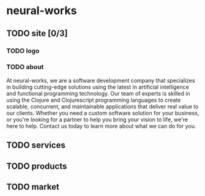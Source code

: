 * neural-works
** TODO site [0/3]
*** TODO logo
*** TODO about
At neural-works, we are a software development company that specializes in
building cutting-edge solutions using the latest in artificial intelligence and
functional programming technology. Our team of experts is skilled in using the
Clojure and Clojurescript programming languages to create scalable, concurrent,
and maintainable applications that deliver real value to our clients. Whether
you need a custom software solution for your business, or you're looking for a
partner to help you bring your vision to life, we're here to help. Contact us
today to learn more about what we can do for you. 

** TODO services

** TODO products

** TODO market

